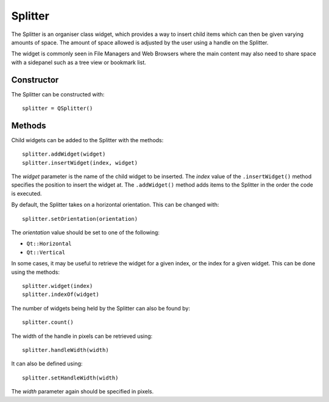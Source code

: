 Splitter
========
The Splitter is an organiser class widget, which provides a way to insert child items which can then be given varying amounts of space. The amount of space allowed is adjusted by the user using a handle on the Splitter.

The widget is commonly seen in File Managers and Web Browsers where the main content may also need to share space with a sidepanel such as a tree view or bookmark list.

===========
Constructor
===========
The Splitter can be constructed with::

  splitter = QSplitter()

=======
Methods
=======
Child widgets can be added to the Splitter with the methods::

  splitter.addWidget(widget)
  splitter.insertWidget(index, widget)

The *widget* parameter is the name of the child widget to be inserted. The *index* value of the ``.insertWidget()`` method specifies the position to insert the widget at. The ``.addWidget()`` method adds items to the Splitter in the order the code is executed.

By default, the Splitter takes on a horizontal orientation. This can be changed with::

  splitter.setOrientation(orientation)

The *orientation* value should be set to one of the following:

* ``Qt::Horizontal``
* ``Qt::Vertical``

In some cases, it may be useful to retrieve the widget for a given index, or the index for a given widget. This can be done using the methods::

  splitter.widget(index)
  splitter.indexOf(widget)

The number of widgets being held by the Splitter can also be found by::

  splitter.count()

The width of the handle in pixels can be retrieved using::

  splitter.handleWidth(width)

It can also be defined using::

  splitter.setHandleWidth(width)

The *width* parameter again should be specified in pixels.
